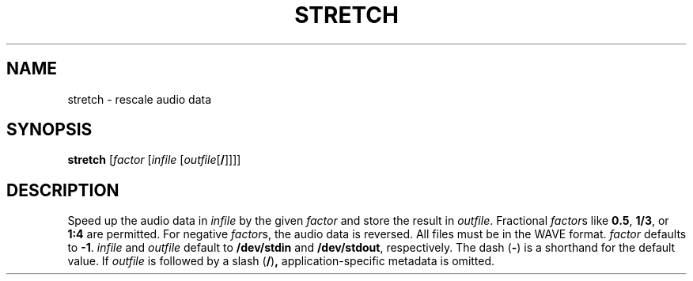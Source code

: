 .\" Man page for the command stretch of the Tonbandfetzen tool box
.TH STRETCH 1 2010\(en2022 "Jan Berges" "Tonbandfetzen Manual"
.SH NAME
stretch \- rescale audio data
.SH SYNOPSIS
.BI stretch
.RI [ factor
.RI [ infile
.RI [ outfile [\fB/\fR]]]]
.SH DESCRIPTION
.PP
Speed up the audio data in
.IR infile
by the given
.IR factor
and store the result in
.IR outfile .
Fractional
.IR factor s
like
.BR 0.5 ,
.BR 1/3 ,
or
.BR 1:4
are permitted.
For negative
.IR factor s,
the audio data is reversed.
All files must be in the WAVE format.
.IR factor
defaults to
.BR -1 .
.IR infile
and
.IR outfile
default to
.BR /dev/stdin
and
.BR /dev/stdout ,
respectively.
The dash
.RB ( - )
is a shorthand for the default value.
If
.IR outfile
is followed by a slash
.RB ( / ) ,
application-specific metadata is omitted.
